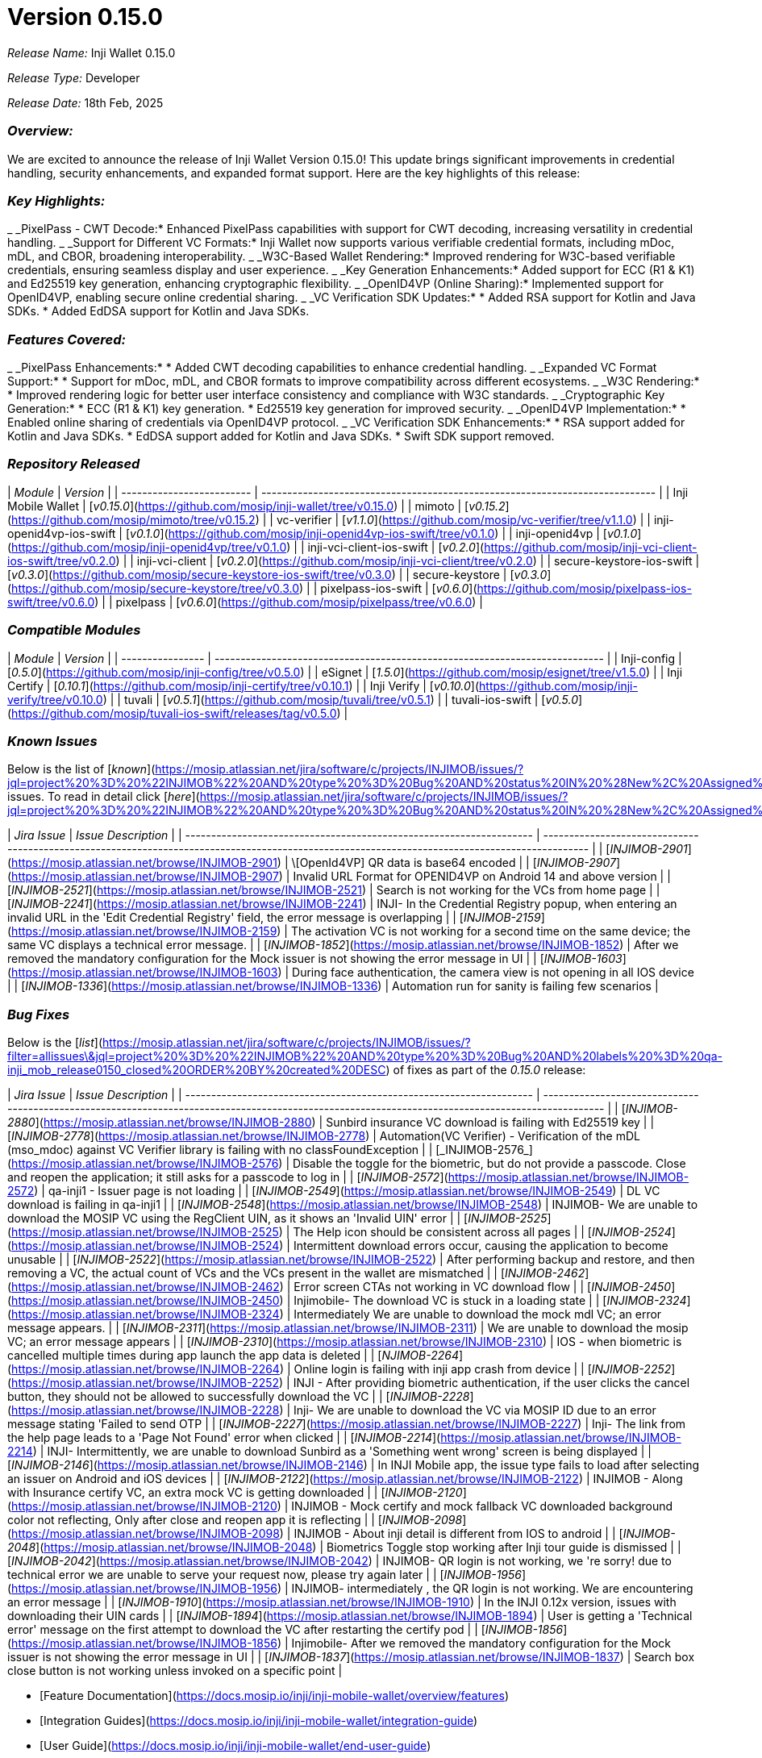= Version 0.15.0

_Release Name:_ Inji Wallet 0.15.0

_Release Type:_ Developer

_Release Date:_ 18th Feb, 2025

=== _Overview:_

We are excited to announce the release of Inji Wallet Version 0.15.0! This update brings significant improvements in credential handling, security enhancements, and expanded format support. Here are the key highlights of this release:

=== _Key Highlights:_

_ _PixelPass - CWT Decode:* Enhanced PixelPass capabilities with support for CWT decoding, increasing versatility in credential handling.
_ _Support for Different VC Formats:* Inji Wallet now supports various verifiable credential formats, including mDoc, mDL, and CBOR, broadening interoperability.
_ _W3C-Based Wallet Rendering:* Improved rendering for W3C-based verifiable credentials, ensuring seamless display and user experience.
_ _Key Generation Enhancements:* Added support for ECC (R1 & K1) and Ed25519 key generation, enhancing cryptographic flexibility.
_ _OpenID4VP (Online Sharing):* Implemented support for OpenID4VP, enabling secure online credential sharing.
_ _VC Verification SDK Updates:*
  * Added RSA support for Kotlin and Java SDKs.
  * Added EdDSA support for Kotlin and Java SDKs.

=== _Features Covered:_

_ _PixelPass Enhancements:*
  * Added CWT decoding capabilities to enhance credential handling.
_ _Expanded VC Format Support:*
  * Support for mDoc, mDL, and CBOR formats to improve compatibility across different ecosystems.
_ _W3C Rendering:*
  * Improved rendering logic for better user interface consistency and compliance with W3C standards.
_ _Cryptographic Key Generation:*
  * ECC (R1 & K1) key generation.
  * Ed25519 key generation for improved security.
_ _OpenID4VP Implementation:*
  * Enabled online sharing of credentials via OpenID4VP protocol.
_ _VC Verification SDK Enhancements:*
  * RSA support added for Kotlin and Java SDKs.
  * EdDSA support added for Kotlin and Java SDKs.
  * Swift SDK support removed.

=== _Repository Released_

| _Module_                | _Version_                                                                  |
| ------------------------- | ---------------------------------------------------------------------------- |
| Inji Mobile Wallet        | [_v0.15.0_](https://github.com/mosip/inji-wallet/tree/v0.15.0)             |
| mimoto                    | [_v0.15.2_](https://github.com/mosip/mimoto/tree/v0.15.2)                  |
| vc-verifier               | [_v1.1.0_](https://github.com/mosip/vc-verifier/tree/v1.1.0)               |
| inji-openid4vp-ios-swift  | [_v0.1.0_](https://github.com/mosip/inji-openid4vp-ios-swift/tree/v0.1.0)  |
| inji-openid4vp            | [_v0.1.0_](https://github.com/mosip/inji-openid4vp/tree/v0.1.0)            |
| inji-vci-client-ios-swift | [_v0.2.0_](https://github.com/mosip/inji-vci-client-ios-swift/tree/v0.2.0) |
| inji-vci-client           | [_v0.2.0_](https://github.com/mosip/inji-vci-client/tree/v0.2.0)           |
| secure-keystore-ios-swift | [_v0.3.0_](https://github.com/mosip/secure-keystore-ios-swift/tree/v0.3.0) |
| secure-keystore           | [_v0.3.0_](https://github.com/mosip/secure-keystore/tree/v0.3.0)           |
| pixelpass-ios-swift       | [_v0.6.0_](https://github.com/mosip/pixelpass-ios-swift/tree/v0.6.0)       |
| pixelpass                 | [_v0.6.0_](https://github.com/mosip/pixelpass/tree/v0.6.0)                 |

=== _Compatible Modules_

| _Module_       | _Version_                                                                 |
| ---------------- | --------------------------------------------------------------------------- |
| Inji-config      | [_0.5.0_](https://github.com/mosip/inji-config/tree/v0.5.0)               |
| eSignet          | [_1.5.0_](https://github.com/mosip/esignet/tree/v1.5.0)                   |
| Inji Certify     | [_0.10.1_](https://github.com/mosip/inji-certify/tree/v0.10.1)            |
| Inji Verify      | [_v0.10.0_](https://github.com/mosip/inji-verify/tree/v0.10.0)            |
| tuvali           | [_v0.5.1_](https://github.com/mosip/tuvali/tree/v0.5.1)                   |
| tuvali-ios-swift | [_v0.5.0_](https://github.com/mosip/tuvali-ios-swift/releases/tag/v0.5.0) |

=== _Known Issues_

Below is the list of [_known_](https://mosip.atlassian.net/jira/software/c/projects/INJIMOB/issues/?jql=project%20%3D%20%22INJIMOB%22%20AND%20type%20%3D%20Bug%20AND%20status%20IN%20%28New%2C%20Assigned%29%20ORDER%20BY%20created%20DESC) issues. To read in detail click [_here_](https://mosip.atlassian.net/jira/software/c/projects/INJIMOB/issues/?jql=project%20%3D%20%22INJIMOB%22%20AND%20type%20%3D%20Bug%20AND%20status%20IN%20%28New%2C%20Assigned%29%20ORDER%20BY%20created%20DESC)_._

| _Jira Issue_                                                      | _Issue Description_                                                                                                                          |
| ------------------------------------------------------------------- | ---------------------------------------------------------------------------------------------------------------------------------------------- |
| [_INJIMOB-2901_](https://mosip.atlassian.net/browse/INJIMOB-2901) | \[OpenId4VP] QR data is base64 encoded                                                                                                         |
| [_INJIMOB-2907_](https://mosip.atlassian.net/browse/INJIMOB-2907) | Invalid URL Format for OPENID4VP on Android 14 and above version                                                                               |
| [_INJIMOB-2521_](https://mosip.atlassian.net/browse/INJIMOB-2521) | Search is not working for the VCs from home page                                                                                               |
| [_INJIMOB-2241_](https://mosip.atlassian.net/browse/INJIMOB-2241) | INJI- In the Credential Registry popup, when entering an invalid URL in the 'Edit Credential Registry' field, the error message is overlapping |
| [_INJIMOB-2159_](https://mosip.atlassian.net/browse/INJIMOB-2159) | The activation VC is not working for a second time on the same device; the same VC displays a technical error message.                         |
| [_INJIMOB-1852_](https://mosip.atlassian.net/browse/INJIMOB-1852) | After we removed the mandatory configuration for the Mock issuer is not showing the error message in UI                                        |
| [_INJIMOB-1603_](https://mosip.atlassian.net/browse/INJIMOB-1603) | During face authentication, the camera view is not opening in all IOS device                                                                   |
| [_INJIMOB-1336_](https://mosip.atlassian.net/browse/INJIMOB-1336) | Automation run for sanity is failing few scenarios                                                                                             |

=== _Bug Fixes_

Below is the [_list_](https://mosip.atlassian.net/jira/software/c/projects/INJIMOB/issues/?filter=allissues\&jql=project%20%3D%20%22INJIMOB%22%20AND%20type%20%3D%20Bug%20AND%20labels%20%3D%20qa-inji_mob_release0150_closed%20ORDER%20BY%20created%20DESC) of fixes as part of the _0.15.0_ release:

| _Jira Issue_                                                      | _Issue Description_                                                                                                                             |
| ------------------------------------------------------------------- | ------------------------------------------------------------------------------------------------------------------------------------------------- |
| [_INJIMOB-2880_](https://mosip.atlassian.net/browse/INJIMOB-2880) | Sunbird insurance VC download is failing with Ed25519 key                                                                                         |
| [_INJIMOB-2778_](https://mosip.atlassian.net/browse/INJIMOB-2778) | Automation(VC Verifier) - Verification of the mDL (mso\_mdoc) against VC Verifier library is failing with no classFoundException                  |
| [_INJIMOB-2576_](https://mosip.atlassian.net/browse/INJIMOB-2576) | Disable the toggle for the biometric, but do not provide a passcode. Close and reopen the application; it still asks for a passcode to log in     |
| [_INJIMOB-2572_](https://mosip.atlassian.net/browse/INJIMOB-2572) | qa-inji1 - Issuer page is not loading                                                                                                             |
| [_INJIMOB-2549_](https://mosip.atlassian.net/browse/INJIMOB-2549) | DL VC download is failing in qa-inji1                                                                                                             |
| [_INJIMOB-2548_](https://mosip.atlassian.net/browse/INJIMOB-2548) | INJIMOB- We are unable to download the MOSIP VC using the RegClient UIN, as it shows an 'Invalid UIN' error                                       |
| [_INJIMOB-2525_](https://mosip.atlassian.net/browse/INJIMOB-2525) | The Help icon should be consistent across all pages                                                                                               |
| [_INJIMOB-2524_](https://mosip.atlassian.net/browse/INJIMOB-2524) | Intermittent download errors occur, causing the application to become unusable                                                                    |
| [_INJIMOB-2522_](https://mosip.atlassian.net/browse/INJIMOB-2522) | After performing backup and restore, and then removing a VC, the actual count of VCs and the VCs present in the wallet are mismatched             |
| [_INJIMOB-2462_](https://mosip.atlassian.net/browse/INJIMOB-2462) | Error screen CTAs not working in VC download flow                                                                                                 |
| [_INJIMOB-2450_](https://mosip.atlassian.net/browse/INJIMOB-2450) | Injimobile- The download VC is stuck in a loading state                                                                                           |
| [_INJIMOB-2324_](https://mosip.atlassian.net/browse/INJIMOB-2324) | Intermediately We are unable to download the mock mdl VC; an error message appears.                                                               |
| [_INJIMOB-2311_](https://mosip.atlassian.net/browse/INJIMOB-2311) | We are unable to download the mosip VC; an error message appears                                                                                  |
| [_INJIMOB-2310_](https://mosip.atlassian.net/browse/INJIMOB-2310) | IOS - when biometric is cancelled multiple times during app launch the app data is deleted                                                        |
| [_NJIMOB-2264_](https://mosip.atlassian.net/browse/INJIMOB-2264)  | Online login is failing with inji app crash from device                                                                                           |
| [_INJIMOB-2252_](https://mosip.atlassian.net/browse/INJIMOB-2252) | INJI - After providing biometric authentication, if the user clicks the cancel button, they should not be allowed to successfully download the VC |
| [_INJIMOB-2228_](https://mosip.atlassian.net/browse/INJIMOB-2228) | Inji- We are unable to download the VC via MOSIP ID due to an error message stating 'Failed to send OTP                                           |
| [_INJIMOB-2227_](https://mosip.atlassian.net/browse/INJIMOB-2227) | Inji- The link from the help page leads to a 'Page Not Found' error when clicked                                                                  |
| [_INJIMOB-2214_](https://mosip.atlassian.net/browse/INJIMOB-2214) | INJI- Intermittently, we are unable to download Sunbird as a 'Something went wrong' screen is being displayed                                     |
| [_INJIMOB-2146_](https://mosip.atlassian.net/browse/INJIMOB-2146) | In INJI Mobile app, the issue type fails to load after selecting an issuer on Android and iOS devices                                             |
| [_INJIMOB-2122_](https://mosip.atlassian.net/browse/INJIMOB-2122) | INJIMOB - Along with Insurance certify VC, an extra mock VC is getting downloaded                                                                 |
| [_INJIMOB-2120_](https://mosip.atlassian.net/browse/INJIMOB-2120) | INJIMOB - Mock certify and mock fallback VC downloaded background color not reflecting, Only after close and reopen app it is reflecting          |
| [_INJIMOB-2098_](https://mosip.atlassian.net/browse/INJIMOB-2098) | INJIMOB - About inji detail is different from IOS to android                                                                                      |
| [_INJIMOB-2048_](https://mosip.atlassian.net/browse/INJIMOB-2048) | Biometrics Toggle stop working after Inji tour guide is dismissed                                                                                 |
| [_INJIMOB-2042_](https://mosip.atlassian.net/browse/INJIMOB-2042) | INJIMOB- QR login is not working, we 're sorry! due to technical error we are unable to serve your request now, please try again later            |
| [_INJIMOB-1956_](https://mosip.atlassian.net/browse/INJIMOB-1956) | INJIMOB- intermediately , the QR login is not working. We are encountering an error message                                                       |
| [_INJIMOB-1910_](https://mosip.atlassian.net/browse/INJIMOB-1910) | In the INJI 0.12x version, issues with downloading their UIN cards                                                                                |
| [_INJIMOB-1894_](https://mosip.atlassian.net/browse/INJIMOB-1894) | User is getting a 'Technical error' message on the first attempt to download the VC after restarting the certify pod                              |
| [_INJIMOB-1856_](https://mosip.atlassian.net/browse/INJIMOB-1856) | Injimobile- After we removed the mandatory configuration for the Mock issuer is not showing the error message in UI                               |
| [_INJIMOB-1837_](https://mosip.atlassian.net/browse/INJIMOB-1837) | Search box close button is not working unless invoked on a specific point                                                                         |

* [Feature Documentation](https://docs.mosip.io/inji/inji-mobile-wallet/overview/features)
* [Integration Guides](https://docs.mosip.io/inji/inji-mobile-wallet/integration-guide)
* [User Guide](https://docs.mosip.io/inji/inji-mobile-wallet/end-user-guide)
* [QA Report](https://docs.inji.io/inji-wallet/inji-mobile/versions/version-0.15.0/test-report)
* [API Documentation](https://github.com/mosip/mimoto/tree/release-0.15.x/docs/postman-collections)
